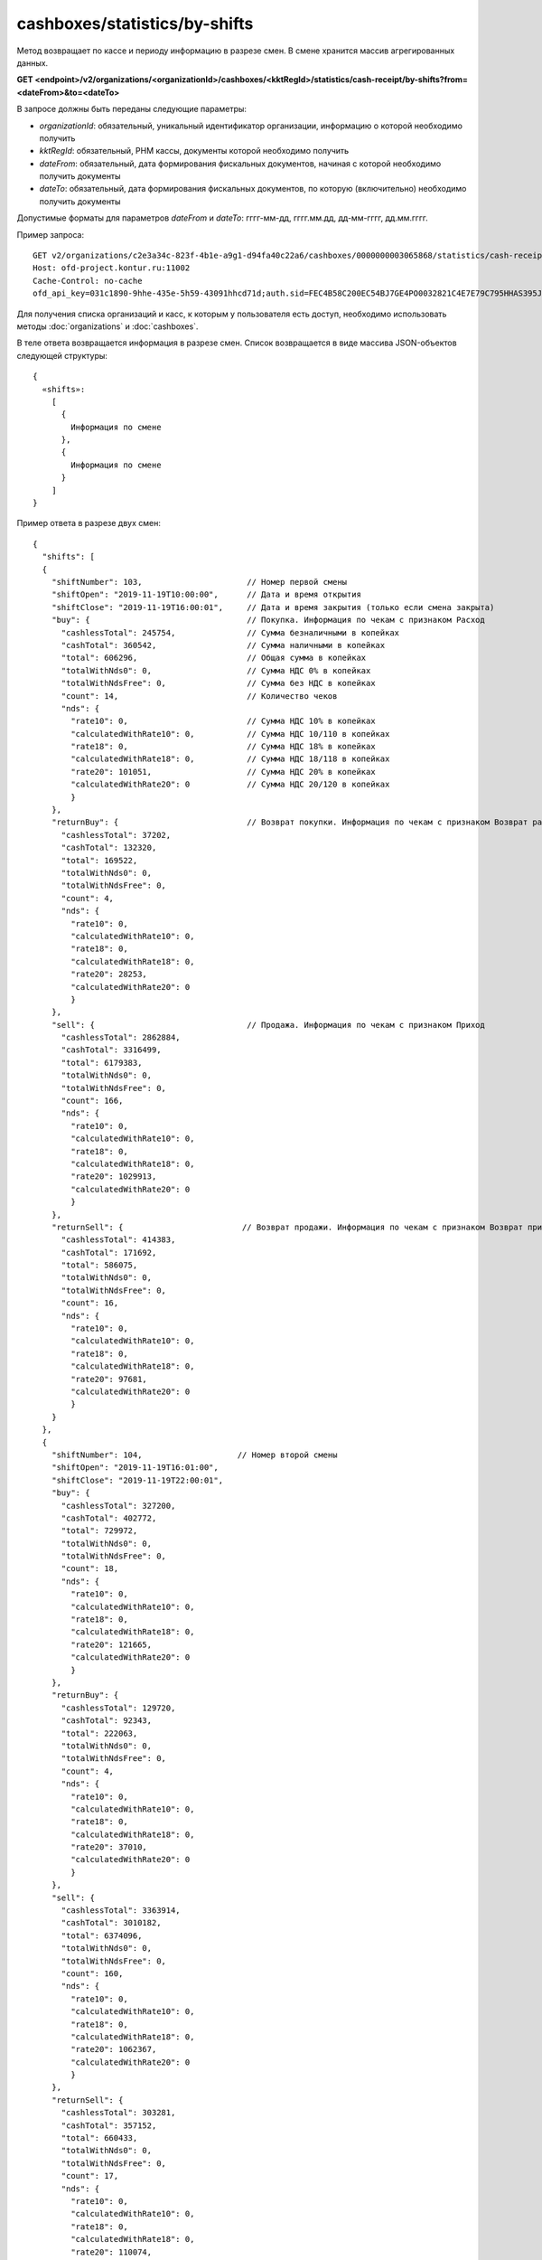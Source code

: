 cashboxes/statistics/by-shifts
==============================

Метод возвращает по кассе и периоду информацию в разрезе смен. В смене хранится массив агрегированных данных.

**GET <endpoint>/v2/organizations/<organizationId>/cashboxes/<kktRegId>/statistics/cash-receipt/by-shifts?from=<dateFrom>&to=<dateTo>**

В запросе должны быть переданы следующие параметры:

- `organizationId`: обязательный, уникальный идентификатор организации, информацию о которой необходимо получить
- `kktRegId`: обязательный, РНМ кассы, документы которой необходимо получить
- `dateFrom`: обязательный, дата формирования фискальных документов, начиная с которой необходимо получить документы
- `dateTo`: обязательный, дата формирования фискальных документов, по которую (включительно) необходимо получить документы

Допустимые форматы для параметров `dateFrom` и `dateTo`: гггг-мм-дд, гггг.мм.дд, дд-мм-гггг, дд.мм.гггг.

Пример запроса:

::

  GET v2/organizations/c2e3a34c-823f-4b1e-a9g1-d94fa40c22a6/cashboxes/0000000003065868/statistics/cash-receipt/by-shifts?from=2019-01-01&to=2019-03-01 HTTP/1.1
  Host: ofd-project.kontur.ru:11002
  Cache-Control: no-cache
  ofd_api_key=031c1890-9hhe-435e-5h59-43091hhcd71d;auth.sid=FEC4B58C200EC54BJ7GE4PO0032821C4E7E79C795HHAS395JD16C002EC125CFA;


Для получения списка организаций и касс, к которым у пользователя есть доступ, необходимо использовать методы :doc:`organizations` и :doc:`cashboxes`.

В теле ответа возвращается информация в разрезе смен. Список возвращается в виде массива JSON-объектов следующей структуры:

::

  {
    «shifts»:
      [
        {
          Информация по смене
        },
        {
          Информация по смене
        }
      ]
  }


Пример ответа в разрезе двух смен:   

::

  {
    "shifts": [
    {
      "shiftNumber": 103,                      // Номер первой смены
      "shiftOpen": "2019-11-19T10:00:00",      // Дата и время открытия
      "shiftClose": "2019-11-19T16:00:01",     // Дата и время закрытия (только если смена закрыта)
      "buy": {                                 // Покупка. Информация по чекам с признаком Расход
        "cashlessTotal": 245754,               // Сумма безналичными в копейках
        "cashTotal": 360542,                   // Сумма наличными в копейках
        "total": 606296,                       // Общая сумма в копейках
        "totalWithNds0": 0,                    // Сумма НДС 0% в копейках
        "totalWithNdsFree": 0,                 // Сумма без НДС в копейках
        "count": 14,                           // Количество чеков
        "nds": {
          "rate10": 0,                         // Сумма НДС 10% в копейках
          "calculatedWithRate10": 0,           // Сумма НДС 10/110 в копейках
          "rate18": 0,                         // Сумма НДС 18% в копейках
          "calculatedWithRate18": 0,           // Сумма НДС 18/118 в копейках
          "rate20": 101051,                    // Сумма НДС 20% в копейках
          "calculatedWithRate20": 0            // Сумма НДС 20/120 в копейках
          }
      },
      "returnBuy": {                           // Возврат покупки. Информация по чекам с признаком Возврат расхода
        "cashlessTotal": 37202,
        "cashTotal": 132320,
        "total": 169522,
        "totalWithNds0": 0,
        "totalWithNdsFree": 0,
        "count": 4,
        "nds": {
          "rate10": 0,
          "calculatedWithRate10": 0,
          "rate18": 0,
          "calculatedWithRate18": 0,
          "rate20": 28253,
          "calculatedWithRate20": 0
          }
      },
      "sell": {                                // Продажа. Информация по чекам с признаком Приход
        "cashlessTotal": 2862884,
        "cashTotal": 3316499,
        "total": 6179383,
        "totalWithNds0": 0,
        "totalWithNdsFree": 0,
        "count": 166,
        "nds": {
          "rate10": 0,
          "calculatedWithRate10": 0,
          "rate18": 0,
          "calculatedWithRate18": 0,
          "rate20": 1029913,
          "calculatedWithRate20": 0
          }
      },
      "returnSell": {                         // Возврат продажи. Информация по чекам с признаком Возврат прихода
        "cashlessTotal": 414383,
        "cashTotal": 171692,
        "total": 586075,
        "totalWithNds0": 0,
        "totalWithNdsFree": 0,
        "count": 16,
        "nds": {
          "rate10": 0,
          "calculatedWithRate10": 0,
          "rate18": 0,
          "calculatedWithRate18": 0,
          "rate20": 97681,
          "calculatedWithRate20": 0
          }
      }
    },
    {
      "shiftNumber": 104,                    // Номер второй смены
      "shiftOpen": "2019-11-19T16:01:00",
      "shiftClose": "2019-11-19T22:00:01",
      "buy": {
        "cashlessTotal": 327200,
        "cashTotal": 402772,
        "total": 729972,
        "totalWithNds0": 0,
        "totalWithNdsFree": 0,
        "count": 18,
        "nds": {
          "rate10": 0,
          "calculatedWithRate10": 0,
          "rate18": 0,
          "calculatedWithRate18": 0,
          "rate20": 121665,
          "calculatedWithRate20": 0
          }
      },
      "returnBuy": {
        "cashlessTotal": 129720,
        "cashTotal": 92343,
        "total": 222063,
        "totalWithNds0": 0,
        "totalWithNdsFree": 0,
        "count": 4,
        "nds": {
          "rate10": 0,
          "calculatedWithRate10": 0,
          "rate18": 0,
          "calculatedWithRate18": 0,
          "rate20": 37010,
          "calculatedWithRate20": 0
          }
      },
      "sell": {
        "cashlessTotal": 3363914,
        "cashTotal": 3010182,
        "total": 6374096,
        "totalWithNds0": 0,
        "totalWithNdsFree": 0,
        "count": 160,
        "nds": {
          "rate10": 0,
          "calculatedWithRate10": 0,
          "rate18": 0,
          "calculatedWithRate18": 0,
          "rate20": 1062367,
          "calculatedWithRate20": 0
          }
      },
      "returnSell": {
        "cashlessTotal": 303281,
        "cashTotal": 357152,
        "total": 660433,
        "totalWithNds0": 0,
        "totalWithNdsFree": 0,
        "count": 17,
        "nds": {
          "rate10": 0,
          "calculatedWithRate10": 0,
          "rate18": 0,
          "calculatedWithRate18": 0,
          "rate20": 110074,
          "calculatedWithRate20": 0
          }
        }
      }
    ]
  }

Для получения по кассе и периоду информации в разрезе дней, используйте метод :doc:`cashboxes-statistics-by-days`
